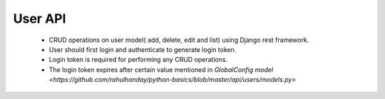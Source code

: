 User API
==========

	- CRUD operations on user model( add, delete, edit and list) using Django rest framework.
	- User should first login and authenticate to generate login token.
	- Login token is required for performing any CRUD operations.
	- The login token expires after certain value mentioned in `GlobalConfig model <https://github.com/rahulhanday/python-basics/blob/master/api/users/models.py>` 
